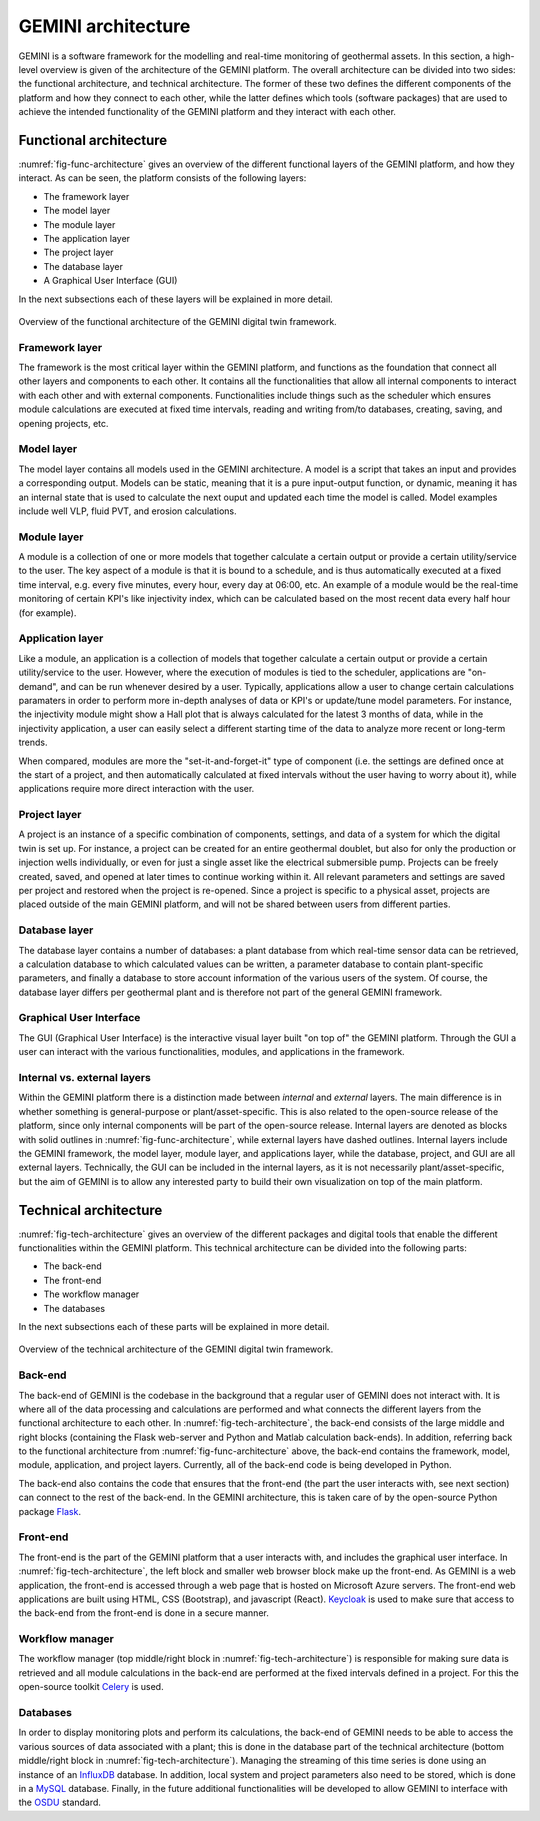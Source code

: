 GEMINI architecture
===========================

GEMINI is a software framework for the modelling and real-time monitoring of geothermal assets. In this section, a high-level overview is given of the architecture of the GEMINI platform. The overall architecture can be divided into two sides: the functional architecture, and technical architecture. The former of these two defines the different components of the platform and how they connect to each other, while the latter defines which tools (software packages) that are used to achieve the intended functionality of the GEMINI platform and they interact with each other.

Functional architecture
---------------------------

:numref:`fig-func-architecture` gives an overview of the different functional layers of the GEMINI platform, and how they interact. As can be seen, the platform consists of the following layers:

*   The framework layer
*   The model layer
*   The module layer
*   The application layer
*   The project layer
*   The database layer
*   A Graphical User Interface (GUI)

In the next subsections each of these layers will be explained in more detail.


.. _fig-func-architecture:

.. figure:: images/gemini_functional_architecture_V2_headers_only.png
    :width: 100%
    :align: center

    Overview of the functional architecture of the GEMINI digital twin framework.



Framework layer
~~~~~~~~~~~~~~~~~~

The framework is the most critical layer within the GEMINI platform, and functions as the foundation that connect all other layers and components to each other. It contains all the functionalities that allow all internal components to interact with each other and with external components. Functionalities include things such as the scheduler which ensures module calculations are executed at fixed time intervals, reading and writing from/to databases, creating, saving, and opening projects, etc.


Model layer
~~~~~~~~~~~~~~~~~~
The model layer contains all models used in the GEMINI architecture. A model is a script that takes an input and provides a corresponding output. Models can be static, meaning that it is a pure input-output function, or dynamic, meaning it has an internal state that is used to calculate the next ouput and updated each time the model is called. Model examples include well VLP, fluid PVT, and erosion calculations.


Module layer
~~~~~~~~~~~~~~~~~~
A module is a collection of one or more models that together calculate a certain output or provide a certain utility/service to the user. The key aspect of a module is that it is bound to a schedule, and is thus automatically executed at a fixed time interval, e.g. every five minutes, every hour, every day at 06:00, etc. An example of a module would be the real-time monitoring of certain KPI's like injectivity index, which can be calculated based on the most recent data every half hour (for example).


Application layer
~~~~~~~~~~~~~~~~~~
Like a module, an application is a collection of models that together calculate a certain output or provide a certain utility/service to the user. However, where the execution of modules is tied to the scheduler, applications are "on-demand", and can be run whenever desired by a user. Typically, applications allow a user to change certain calculations paramaters in order to perform more in-depth analyses of data or KPI's or update/tune model parameters. For instance, the injectivity module might show a Hall plot that is always calculated for the latest 3 months of data, while in the injectivity application, a user can easily select a different starting time of the data to analyze more recent or long-term trends.

When compared, modules are more the "set-it-and-forget-it" type of component (i.e. the settings are defined once at the start of a project, and then automatically calculated at fixed intervals without the user having to worry about it), while applications require more direct interaction with the user.


Project layer
~~~~~~~~~~~~~~~~~~
A project is an instance of a specific combination of components, settings, and data of a system for which the digital twin is set up. For instance, a project can be created for an entire geothermal doublet, but also for only the production or injection wells individually, or even for just a single asset like the electrical submersible pump. Projects can be freely created, saved, and opened at later times to continue working within it. All relevant parameters and settings are saved per project and restored when the project is re-opened. Since a project is specific to a physical asset, projects are placed outside of the main GEMINI platform, and will not be shared between users from different parties.


Database layer
~~~~~~~~~~~~~~~~~~
The database layer contains a number of databases: a plant database from which real-time sensor data can be retrieved, a calculation database to which calculated values can be written, a parameter database to contain plant-specific parameters, and finally a database to store account information of the various users of the system. Of course, the database layer differs per geothermal plant and is therefore not part of the general GEMINI framework.


Graphical User Interface
~~~~~~~~~~~~~~~~~~
The GUI (Graphical User Interface) is the interactive visual layer built "on top of" the GEMINI platform. Through the GUI a user can interact with the various functionalities, modules, and applications in the framework.


Internal vs. external layers
~~~~~~~~~~~~~~~~~~
Within the GEMINI platform there is a distinction made between *internal* and *external* layers. The main difference is in whether something is general-purpose or plant/asset-specific. This is also related to the open-source release of the platform, since only internal components will be part of the open-source release. Internal layers are denoted as blocks with solid outlines in :numref:`fig-func-architecture`, while external layers have dashed outlines. Internal layers include the GEMINI framework, the model layer, module layer, and applications layer, while the database, project, and GUI are all external layers. Technically, the GUI can be included in the internal layers, as it is not necessarily plant/asset-specific, but the aim of GEMINI is to allow any interested party to build their own visualization on top of the main platform. 







Technical architecture
---------------------------



:numref:`fig-tech-architecture` gives an overview of the different packages and digital tools that enable the different functionalities within the GEMINI platform. This technical architecture can be divided into the following parts:

*   The back-end
*   The front-end
*   The workflow manager
*   The databases

In the next subsections each of these parts will be explained in more detail.


.. _fig-tech-architecture:

.. figure:: images/gemini_technical_architecture.png
    :width: 100%
    :align: center

    Overview of the technical architecture of the GEMINI digital twin framework.




Back-end
~~~~~~~~~~~~~~~~~~~~~~~~~
The back-end of GEMINI is the codebase in the background that a regular user of GEMINI does not interact with. It is where all of the data processing and calculations are performed and what connects the different layers from the functional architecture to each other. In :numref:`fig-tech-architecture`, the back-end consists of the large middle and right blocks (containing the Flask web-server and Python and Matlab calculation back-ends). In addition, referring back to the functional architecture from :numref:`fig-func-architecture` above, the back-end contains the framework, model, module, application, and project layers. Currently, all of the back-end code is being developed in Python.

The back-end also contains the code that ensures that the front-end (the part the user interacts with, see next section) can connect to the rest of the back-end. In the GEMINI architecture, this is taken care of by the open-source Python package `Flask <https://flask.palletsprojects.com/en/3.0.x/>`_.

Front-end
~~~~~~~~~~~~~~~~~~~~~~~~~
The front-end is the part of the GEMINI platform that a user interacts with, and includes the graphical user interface. In :numref:`fig-tech-architecture`, the left block and smaller web browser block make up the front-end. As GEMINI is a web application, the front-end is accessed through a web page that is hosted on Microsoft Azure servers. The front-end web applications are built using HTML, CSS (Bootstrap), and javascript (React). `Keycloak <https://www.keycloak.org/>`_ is used to make sure that access to the back-end from the front-end is done in a secure manner.


Workflow manager
~~~~~~~~~~~~~~~~~~~~~~~~~
The workflow manager (top middle/right block in :numref:`fig-tech-architecture`) is responsible for making sure data is retrieved and all module calculations in the back-end are performed at the fixed intervals defined in a project. For this the open-source toolkit `Celery <https://docs.celeryq.dev/en/stable/index.html>`_ is used.


Databases
~~~~~~~~~~~~~~~~~~~~~~~~~
In order to display monitoring plots and perform its calculations, the back-end of GEMINI needs to be able to access the various sources of data associated with a plant; this is done in the database part of the technical architecture (bottom middle/right block in :numref:`fig-tech-architecture`). Managing the streaming of this time series is done using an instance of an `InfluxDB <https://www.influxdata.com/>`_ database. In addition, local system and project parameters also need to be stored, which is done in a `MySQL <https://www.mysql.com/>`_ database. Finally, in the future additional functionalities will be developed to allow GEMINI to interface with the `OSDU <https://osduforum.org/>`_ standard. 










